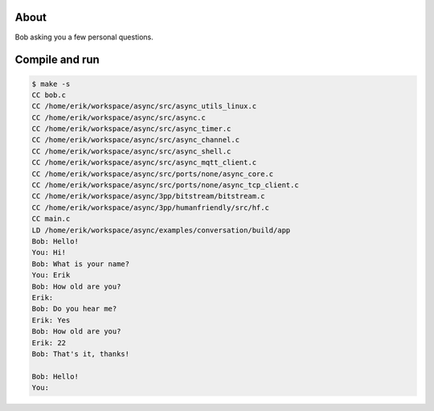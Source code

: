 About
=====

Bob asking you a few personal questions.

Compile and run
===============

.. code-block:: text

   $ make -s
   CC bob.c
   CC /home/erik/workspace/async/src/async_utils_linux.c
   CC /home/erik/workspace/async/src/async.c
   CC /home/erik/workspace/async/src/async_timer.c
   CC /home/erik/workspace/async/src/async_channel.c
   CC /home/erik/workspace/async/src/async_shell.c
   CC /home/erik/workspace/async/src/async_mqtt_client.c
   CC /home/erik/workspace/async/src/ports/none/async_core.c
   CC /home/erik/workspace/async/src/ports/none/async_tcp_client.c
   CC /home/erik/workspace/async/3pp/bitstream/bitstream.c
   CC /home/erik/workspace/async/3pp/humanfriendly/src/hf.c
   CC main.c
   LD /home/erik/workspace/async/examples/conversation/build/app
   Bob: Hello!
   You: Hi!
   Bob: What is your name?
   You: Erik
   Bob: How old are you?
   Erik:
   Bob: Do you hear me?
   Erik: Yes
   Bob: How old are you?
   Erik: 22
   Bob: That's it, thanks!

   Bob: Hello!
   You:
